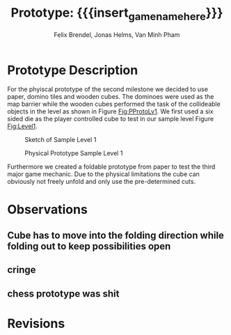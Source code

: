 * Prototype Description
For the phyiscal prototype of the second milestone we decided to use paper,
domino tiles and wooden cubes. The dominoes were used as the map barrier while
the wooden cubes performed the task of the collideable objects in the level as
shown in Figure [[Fig:PProtoLv1]]. We first used a six sided die as the player
controlled cube to test in our sample level Figure [[Fig:Level1]].
#+caption: Sketch of Sample Level 1
#+name: Fig:Level1
[[../images/level1.png]]
#+caption: Physical Prototype Sample Level 1
#+name: Fig:PProtoLv1
[[../images/Paper_prototype_img/sample_lv_1.jpeg]]

Furthermore we created a foldable prototype from paper to test the third major game mechanic. Due to the physical limitations the cube can obviously not freely unfold and only use the pre-determined cuts.
* Observations
** Cube has to move into the folding direction while folding out to keep possibilities open
** cringe
** chess prototype was shit
* Revisions
* Meta Info :noexport:
#+options: html-postamble:nil toc:nil title:nil
#+macro: insert_game_name_here qubi
#+macro: insert_team_name_here FünfKopf

#+author: Felix Brendel, Jonas Helms, Van Minh Pham
#+title: Prototype: {{{insert_game_name_here}}}

#+latex_header: \input{latex.tex}
